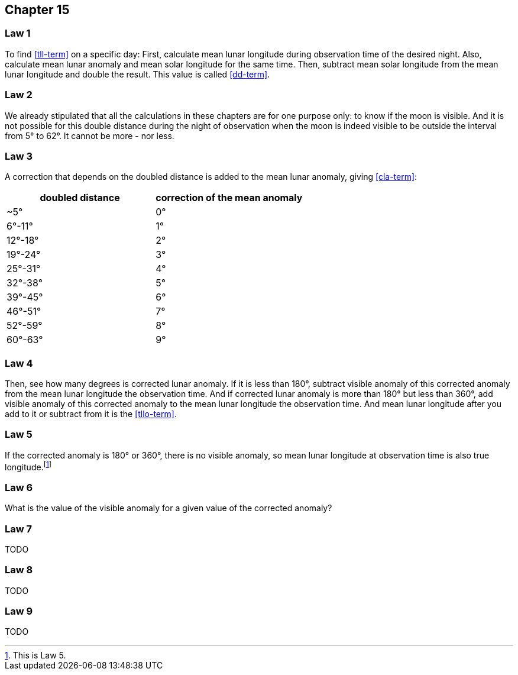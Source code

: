 [#kh-15]
== Chapter 15

[#kh-15-1]
=== Law 1
To find <<tll-term>> on a specific day:
First, calculate mean lunar longitude during observation time of the desired night.
Also, calculate mean lunar anomaly and mean solar longitude for the same time.
Then, subtract mean solar longitude from the mean lunar longitude and double the result.
This value is called <<dd-term>>.

[#kh-15-2]
=== Law 2
We already stipulated that all the calculations in these chapters are for one purpose only:
to know if the moon is visible.
And it is not possible for this double distance during the night of observation when the moon is indeed visible to be outside the interval from 5° to 62°.
It cannot be more - nor less.

[#kh-15-3]
=== Law 3
A correction that depends on the doubled distance is added to the mean lunar anomaly, giving <<cla-term>>:

[%header,cols="1, 1"]
|===
|doubled distance
|correction of the mean anomaly

|~5°
|0°

|6°-11°
|1°

|12°-18°
|2°

|19°-24°
|3°

|25°-31°
|4°

|32°-38°
|5°

|39°-45°
|6°

|46°-51°
|7°

|52°-59°
|8°

|60°-63°
|9°
|===

[#kh-15-4]
=== Law 4
Then, see how many degrees is corrected lunar anomaly.
If it is less than 180°, subtract visible anomaly of this corrected anomaly from the mean lunar longitude the observation time.
And if corrected lunar anomaly is more than 180° but less than 360°, add visible anomaly of this corrected anomaly to the mean lunar longitude the observation time.
And mean lunar longitude after you add to it or subtract from it is the
<<tllo-term>>.

[#kh-15-5]
=== Law 5
If the corrected anomaly is 180° or 360°, there is no visible anomaly, so mean lunar longitude at observation time is also true longitude.footnote:[This is Law 5.]

[#kh-15-6]
=== Law 6
What is the value of the visible anomaly for a given value of the corrected anomaly?

[#kh-15-7]
=== Law 7
TODO

[#kh-15-8]
=== Law 8
TODO

[#kh-15-9]
=== Law 9
TODO

